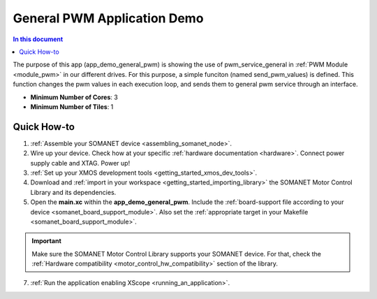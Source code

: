 .. _general_pwm_application_demo:

================================
General PWM Application Demo
================================

.. contents:: In this document
    :backlinks: none
    :depth: 3

The purpose of this app (app_demo_general_pwm) is showing the use of pwm_service_general in :ref:`PWM Module <module_pwm>` in our different drives. For this purpose, a simple funciton (named send_pwm_values) is defined. This function changes the pwm values in each execution loop, and sends them to general pwm service through an interface. 

* **Minimum Number of Cores**: 3
* **Minimum Number of Tiles**: 1

.. cssclass:: github

  `See Application on Public Repository <https://github.com/synapticon/sc_sncn_motorcontrol/tree/master/examples/app_demo_general_pwm/>`_

Quick How-to
============
1. :ref:`Assemble your SOMANET device <assembling_somanet_node>`.
2. Wire up your device. Check how at your specific :ref:`hardware documentation <hardware>`. Connect power supply cable and XTAG. Power up!
3. :ref:`Set up your XMOS development tools <getting_started_xmos_dev_tools>`. 
4. Download and :ref:`import in your workspace <getting_started_importing_library>` the SOMANET Motor Control Library and its dependencies.
5. Open the **main.xc** within  the **app_demo_general_pwm**. Include the :ref:`board-support file according to your device <somanet_board_support_module>`. Also set the :ref:`appropriate target in your Makefile <somanet_board_support_module>`.

.. important:: Make sure the SOMANET Motor Control Library supports your SOMANET device. For that, check the :ref:`Hardware compatibility <motor_control_hw_compatibility>` section of the library.

7. :ref:`Run the application enabling XScope <running_an_application>`.

.. seealso:: Did everything go well? If you need further support please check out our `forum <http://forum.synapticon.com/>`_.

